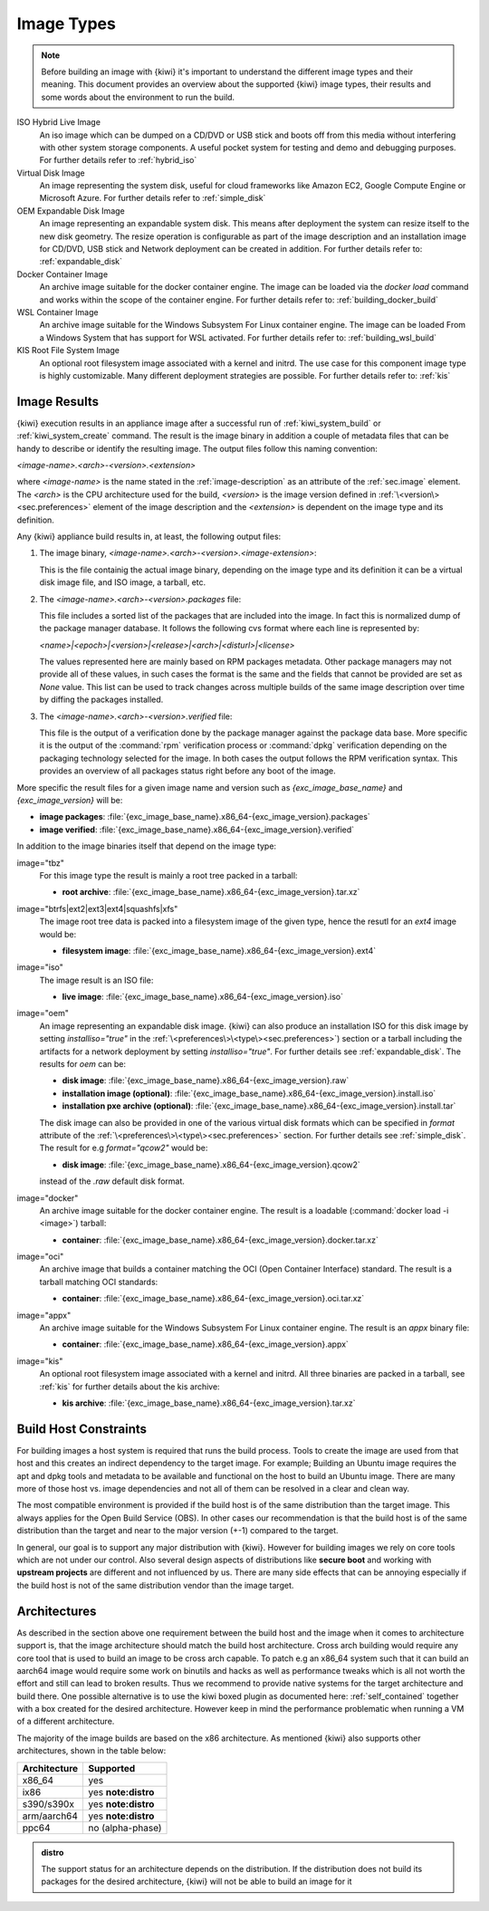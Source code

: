 .. _image_types:

Image Types
===========

.. note::

   Before building an image with {kiwi} it's important to understand
   the different image types and their meaning. This document provides
   an overview about the supported {kiwi} image types, their results
   and some words about the environment to run the build.

ISO Hybrid Live Image
  An iso image which can be dumped on a CD/DVD or USB stick
  and boots off from this media without interfering with other
  system storage components. A useful pocket system for testing
  and demo and debugging purposes. For further details refer
  to :ref:`hybrid_iso`

Virtual Disk Image
  An image representing the system disk, useful for cloud frameworks
  like Amazon EC2, Google Compute Engine or Microsoft Azure.
  For further details refer to :ref:`simple_disk`

OEM Expandable Disk Image
  An image representing an expandable system disk. This means after
  deployment the system can resize itself to the new disk geometry.
  The resize operation is configurable as part of the image description
  and an installation image for CD/DVD, USB stick and Network deployment
  can be created in addition. For further details refer to: :ref:`expandable_disk`

Docker Container Image
  An archive image suitable for the docker container engine.
  The image can be loaded via the `docker load` command and
  works within the scope of the container engine.
  For further details refer to: :ref:`building_docker_build`

WSL Container Image
  An archive image suitable for the Windows Subsystem For Linux
  container engine. The image can be loaded From a Windows System
  that has support for WSL activated. For further details refer
  to: :ref:`building_wsl_build`

KIS Root File System Image
  An optional root filesystem image associated with a kernel and initrd.
  The use case for this component image type is highly customizable.
  Many different deployment strategies are possible.
  For further details refer to: :ref:`kis`

Image Results
-------------

{kiwi} execution results in an appliance image after a successful run of
:ref:`kiwi_system_build` or :ref:`kiwi_system_create` command.
The result is the image binary in addition a couple of metadata files that can
be handy to describe or identify the resulting image. The output files follow
this naming convention:

`<image-name>.\<arch\>-\<version\>.\<extension\>`

where `<image-name>` is the name stated in the :ref:`image-description` as an
attribute of the :ref:`sec.image` element. The `<arch>` is the CPU
architecture used for the build, `<version>` is the image version defined in
:ref:`\<version\><sec.preferences>` element of the image description
and the `<extension>` is dependent on the image type and its definition.

Any {kiwi} appliance build results in, at least, the following output files:


1. The image binary, `<image-name>.\<arch\>-\<version\>.\<image-extension\>`:

   This is the file containig the actual image binary, depending
   on the image type and its definition it can be a virtual disk image
   file, and ISO image, a tarball, etc.

2. The `<image-name>.<arch>-<version>.packages` file:

   This file includes a sorted list of the packages
   that are included into the image. In fact this is normalized dump of the
   package manager database. It follows the following cvs format where each
   line is represented by:

   `<name>|\<epoch\>|\<version\>|\<release\>|\<arch\>|\<disturl\>|\<license\>`

   The values represented here are mainly based on RPM packages metadata.
   Other package managers may not provide all of these values, in such cases
   the format is the same and the fields that cannot be provided are set as
   `None` value. This list can be used to track changes across multiple
   builds of the same image description over time by diffing the
   packages installed.

3. The `<image-name>.<arch>-<version>.verified` file:

   This file is the output of a verification done by the package manager
   against the package data base. More specific it is the output of
   the :command:`rpm` verification process or :command:`dpkg` verification
   depending on the packaging technology selected for the image.
   In both cases the output follows the RPM verification syntax. This
   provides an overview of all packages status right before any boot of
   the image.

More specific  the result files for a given image name and version such
as `{exc_image_base_name}` and `{exc_image_version}` will be:

- **image packages**:
  :file:`{exc_image_base_name}.x86_64-{exc_image_version}.packages`
- **image verified**:
  :file:`{exc_image_base_name}.x86_64-{exc_image_version}.verified`

In addition to the image binaries itself that depend on the image type:

image="tbz"
  For this image type the result is mainly a root tree packed in a tarball:

  - **root archive**:
    :file:`{exc_image_base_name}.x86_64-{exc_image_version}.tar.xz`

image="btrfs|ext2|ext3|ext4|squashfs|xfs"
  The image root tree data is packed into a filesystem image of the given
  type, hence the resutl for an `ext4` image would be:

  - **filesystem image**:
    :file:`{exc_image_base_name}.x86_64-{exc_image_version}.ext4`

image="iso"
  The image result is an ISO file:

  - **live image**:
    :file:`{exc_image_base_name}.x86_64-{exc_image_version}.iso`

image="oem"
  An image representing an expandable disk image. {kiwi} can also produce an
  installation ISO for this disk image by setting `installiso="true"` in
  the :ref:`\<preferences\>\<type\><sec.preferences>`) section or a tarball
  including the artifacts for a network deployment by setting `installiso="true"`.
  For further details see :ref:`expandable_disk`. The results for `oem`
  can be:

  - **disk image**:
    :file:`{exc_image_base_name}.x86_64-{exc_image_version}.raw`
  - **installation image (optional)**:
    :file:`{exc_image_base_name}.x86_64-{exc_image_version}.install.iso`
  - **installation pxe archive (optional)**:
    :file:`{exc_image_base_name}.x86_64-{exc_image_version}.install.tar`

  The disk image can also be provided in one of the various virtual disk
  formats which can be specified in `format` attribute of the
  :ref:`\<preferences\>\<type\><sec.preferences>` section. For further
  details see :ref:`simple_disk`. The result for e.g  `format="qcow2"`
  would be:

  - **disk image**:
    :file:`{exc_image_base_name}.x86_64-{exc_image_version}.qcow2`

  instead of the `.raw` default disk format.

image="docker"
  An archive image suitable for the docker container engine. The result is
  a loadable (:command:`docker load -i <image>`) tarball:

  - **container**:
    :file:`{exc_image_base_name}.x86_64-{exc_image_version}.docker.tar.xz`

image="oci"
  An archive image that builds a container matching the OCI
  (Open Container Interface) standard. The result is a tarball matching OCI
  standards:

  - **container**:
    :file:`{exc_image_base_name}.x86_64-{exc_image_version}.oci.tar.xz`


image="appx"
  An archive image suitable for the Windows Subsystem For Linux
  container engine. The result is an `appx` binary file:

  - **container**:
    :file:`{exc_image_base_name}.x86_64-{exc_image_version}.appx`

image="kis"
  An optional root filesystem image associated with a kernel and initrd.
  All three binaries are packed in a tarball, see :ref:`kis` for further
  details about the kis archive:

  - **kis archive**:
    :file:`{exc_image_base_name}.x86_64-{exc_image_version}.tar.xz`

.. _supported-distributions:

Build Host Constraints
----------------------

For building images a host system is required that runs the build process.
Tools to create the image are used from that host and this creates an
indirect dependency to the target image. For example; Building an
Ubuntu image requires the apt and dpkg tools and metadata to be available
and functional on the host to build an Ubuntu image. There are many more
of those host vs. image dependencies and not all of them can be resolved
in a clear and clean way.

The most compatible environment is provided if the build host is of the same
distribution than the target image. This always applies for the Open Build
Service (OBS). In other cases our recommendation is that the build host
is of the same distribution than the target and near to the major
version (+-1) compared to the target.

In general, our goal is to support any major distribution with {kiwi}. However
for building images we rely on core tools which are not under our control.
Also several design aspects of distributions like **secure boot** and working
with **upstream projects** are different and not influenced by us. There
are many side effects that can be annoying especially if the build host
is not of the same distribution vendor than the image target.

Architectures
-------------

As described in the section above one requirement between the build host
and the image when it comes to architecture support is, that the image
architecture should match the build host architecture. Cross arch building
would require any core tool that is used to build an image to be cross
arch capable. To patch e.g an x86_64 system such that it can build an
aarch64 image would require some work on binutils and hacks as well as
performance tweaks which is all not worth the effort and still can lead
to broken results. Thus we recommend to provide native systems for the
target architecture and build there. One possible alternative is to
use the kiwi boxed plugin as documented here: :ref:`self_contained`
together with a box created for the desired architecture. However keep
in mind the performance problematic when running a VM of a different
architecture.

The majority of the image builds are based on the x86 architecture.
As mentioned {kiwi} also supports other architectures, shown in the
table below:

.. table::
   :align: left

   +--------------+---------------------+
   | Architecture | Supported           |
   +==============+=====================+
   | x86_64       | yes                 |
   +--------------+---------------------+
   | ix86         | yes **note:distro** |
   +--------------+---------------------+
   | s390/s390x   | yes **note:distro** |
   +--------------+---------------------+
   | arm/aarch64  | yes **note:distro** |
   +--------------+---------------------+
   | ppc64        | no (alpha-phase)    |
   +--------------+---------------------+

.. admonition:: distro

   The support status for an architecture depends on the distribution.
   If the distribution does not build its packages for the desired
   architecture, {kiwi} will not be able to build an image for it
